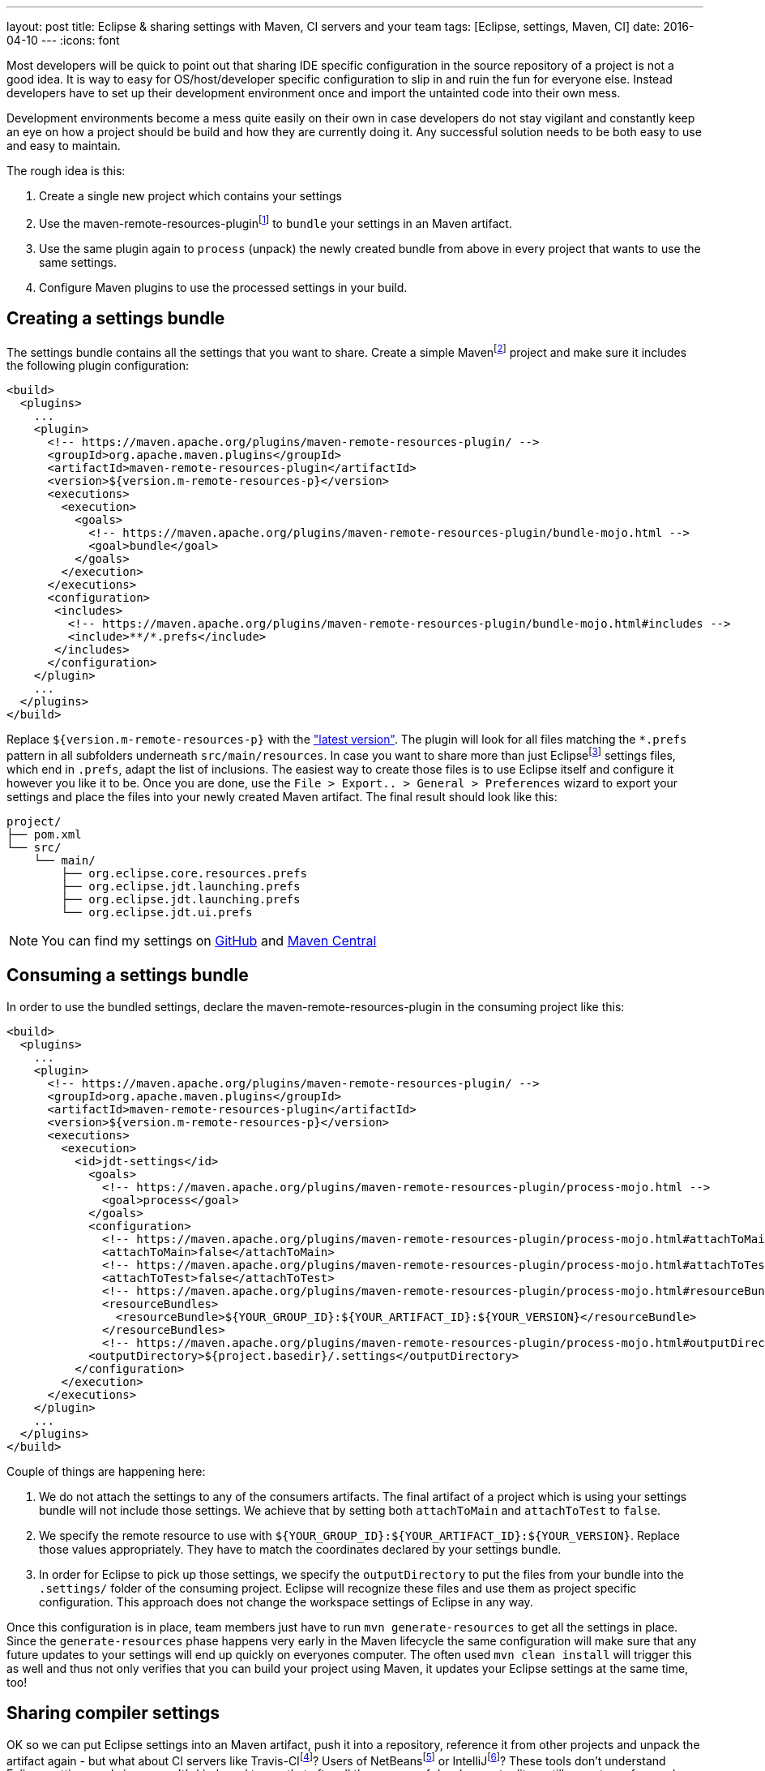 ---
layout: post
title: Eclipse & sharing settings with Maven, CI servers and your team
tags: [Eclipse, settings, Maven, CI]
date: 2016-04-10
---
:icons: font

Most developers will be quick to point out that sharing IDE specific configuration in the source repository of a project is not a good idea. It is way to easy for OS/host/developer specific configuration to slip in and ruin the fun for everyone else. Instead developers have to set up their development environment once and import the untainted code into their own mess.

Development environments become a mess quite easily on their own in case developers do not stay vigilant and constantly keep an eye on how a project should be build and how they are currently doing it. Any successful solution needs to be both easy to use and easy to maintain.

The rough idea is this:

1. Create a single new project which contains your settings
2. Use the maven-remote-resources-pluginfootnote:[https://maven.apache.org/plugins/maven-remote-resources-plugin/] to `bundle` your settings in an Maven artifact.
3. Use the same plugin again to `process` (unpack) the newly created bundle from above in every project that wants to use the same settings.
4. Configure Maven plugins to use the processed settings in your build.

## Creating a settings bundle

The settings bundle contains all the settings that you want to share. Create a simple Mavenfootnote:[https://maven.apache.org/] project and make sure it includes the following plugin configuration:

[source, xml]
----
<build>
  <plugins>
    ...
    <plugin>
      <!-- https://maven.apache.org/plugins/maven-remote-resources-plugin/ -->
      <groupId>org.apache.maven.plugins</groupId>
      <artifactId>maven-remote-resources-plugin</artifactId>
      <version>${version.m-remote-resources-p}</version>
      <executions>
        <execution>
          <goals>
            <!-- https://maven.apache.org/plugins/maven-remote-resources-plugin/bundle-mojo.html -->
            <goal>bundle</goal>
          </goals>
        </execution>
      </executions>
      <configuration>
       <includes>
         <!-- https://maven.apache.org/plugins/maven-remote-resources-plugin/bundle-mojo.html#includes -->
         <include>**/*.prefs</include>
       </includes>
      </configuration>
    </plugin>
    ...
  </plugins>
</build>
----

Replace `${version.m-remote-resources-p}` with the link:http://search.maven.org/#search%7Cga%7C1%7Cg%3A%22org.apache.maven.plugins%22%20a%3A%22maven-remote-resources-plugin%22["latest version"]. The plugin will look for all files matching the `*.prefs` pattern in all subfolders underneath `src/main/resources`. In case you want to share more than just Eclipsefootnote:[https://www.eclipse.org/] settings files, which end in `.prefs`, adapt the list of inclusions. The easiest way to create those files is to use Eclipse itself and configure it however you like it to be. Once you are done, use the `File > Export.. > General > Preferences` wizard to export your settings and place the files into your newly created Maven artifact. The final result should look like this:

[source]
----
project/
├── pom.xml
└── src/
    └── main/
        ├── org.eclipse.core.resources.prefs
        ├── org.eclipse.jdt.launching.prefs
        ├── org.eclipse.jdt.launching.prefs
        └── org.eclipse.jdt.ui.prefs
----

NOTE: You can find my settings on link:https://github.com/sebhoss/jdt-settings[GitHub] and link:http://search.maven.org/#search%7Cga%7C1%7Cg%3A%22com.github.sebhoss%22%20a%3A%22jdt-settings%22[Maven Central]

## Consuming a settings bundle

In order to use the bundled settings, declare the maven-remote-resources-plugin in the consuming project like this:

[source, xml]
----
<build>
  <plugins>
    ...
    <plugin>
      <!-- https://maven.apache.org/plugins/maven-remote-resources-plugin/ -->
      <groupId>org.apache.maven.plugins</groupId>
      <artifactId>maven-remote-resources-plugin</artifactId>
      <version>${version.m-remote-resources-p}</version>
      <executions>
        <execution>
          <id>jdt-settings</id>
            <goals>
              <!-- https://maven.apache.org/plugins/maven-remote-resources-plugin/process-mojo.html -->
              <goal>process</goal>
            </goals>
            <configuration>
              <!-- https://maven.apache.org/plugins/maven-remote-resources-plugin/process-mojo.html#attachToMain -->
              <attachToMain>false</attachToMain>
              <!-- https://maven.apache.org/plugins/maven-remote-resources-plugin/process-mojo.html#attachToTest -->
              <attachToTest>false</attachToTest>
              <!-- https://maven.apache.org/plugins/maven-remote-resources-plugin/process-mojo.html#resourceBundles -->
              <resourceBundles>
                <resourceBundle>${YOUR_GROUP_ID}:${YOUR_ARTIFACT_ID}:${YOUR_VERSION}</resourceBundle>
              </resourceBundles>
              <!-- https://maven.apache.org/plugins/maven-remote-resources-plugin/process-mojo.html#outputDirectory -->
            <outputDirectory>${project.basedir}/.settings</outputDirectory>
          </configuration>
        </execution>
      </executions>
    </plugin>
    ...
  </plugins>
</build>
----

Couple of things are happening here:

1. We do not attach the settings to any of the consumers artifacts. The final artifact of a project which is using your settings bundle will not include those settings. We achieve that by setting both `attachToMain` and `attachToTest` to `false`.
2. We specify the remote resource to use with `${YOUR_GROUP_ID}:${YOUR_ARTIFACT_ID}:${YOUR_VERSION}`. Replace those values appropriately. They have to match the coordinates declared by your settings bundle.
3. In order for Eclipse to pick up those settings, we specify the `outputDirectory` to put the files from your bundle into the `.settings/` folder of the consuming project. Eclipse will recognize these files and use them as project specific configuration. This approach does not change the workspace settings of Eclipse in any way.

Once this configuration is in place, team members just have to run `mvn generate-resources` to get all the settings in place. Since the `generate-resources` phase happens very early in the Maven lifecycle the same configuration will make sure that any future updates to your settings will end up quickly on everyones computer. The often used `mvn clean install` will trigger this as well and thus not only verifies that you can build your project using Maven, it updates your Eclipse settings at the same time, too!

## Sharing compiler settings

OK so we can put Eclipse settings into an Maven artifact, push it into a repository, reference it from other projects and unpack the artifact again - but what about CI servers like Travis-CIfootnote:[https://travis-ci.org/]? Users of NetBeansfootnote:[https://netbeans.org/] or IntelliJfootnote:[https://www.jetbrains.com/idea/]? These tools don't understand Eclipse settings and vice versa. It's kinda sad to see that after all these years of development editors still seem to prefer vendor lock-in over open collaboration. There is hope for solutions like EditorConfigfootnote:[http://editorconfig.org/] however they are still lacking in the advanced feature department.

That said, we can already share compiler settings between Eclipse and Maven quite easily. CI servers usually kick off Maven, so we got them covered as well. In order to do that, configure the maven-compiler-pluginfootnote:[https://maven.apache.org/plugins/maven-compiler-plugin/] like this:

[source, xml]
----
<build>
  <plugins>
    ...
    <plugin>
      <!-- https://maven.apache.org/plugins/maven-compiler-plugin/ -->
      <groupId>org.apache.maven.plugins</groupId>
      <artifactId>maven-compiler-plugin</artifactId>
      <version>${version.m-compiler-p}</version>
      <configuration>
        <!-- https://maven.apache.org/plugins/maven-compiler-plugin/compile-mojo.html#compilerId -->
        <compilerId>jdt</compilerId>
        <!-- https://eclipse.org/tycho/sitedocs/tycho-compiler-plugin/compile-mojo.html#useProjectSettings -->
        <useProjectSettings>true</useProjectSettings>
      </configuration>
      <dependencies>
        <!-- This dependency provides the implementation of compiler "jdt" -->
        <dependency>
          <!-- https://eclipse.org/tycho/sitedocs/ -->
          <groupId>org.eclipse.tycho</groupId>
          <artifactId>tycho-compiler-jdt</artifactId>
          <version>${version.tycho-compiler-jdt}</version>
        </dependency>
      </dependencies>
    </plugin>
    ...
  </plugins>
</build>
----

Again replace link:http://search.maven.org/#search%7Cga%7C1%7Cg%3A%22org.apache.maven.plugins%22%20a%3A%22maven-compiler-plugin%22[`${version.m-compiler-p}`] and link:http://search.maven.org/#search%7Cga%7C1%7Cg%3A%22org.eclipse.tycho%22%20a%3A%22tycho-compiler-jdt%22[`${version.tycho-compiler-jdt}`] with their latest version. Two interesting pieces are happening here:

1. We set the `compilerId` property to the value `jdt` which instructs Maven to use the JDT compilerfootnote:[https://www.eclipse.org/jdt/core/] to compile your sources. Additionally we add a dependency to the plugin which provides the compiler called `jdt`.
2. We set `useProjectSettings` to `true` which instructs the compiler plugin to pick up the project specific compiler settings from your `.settings/` folder. That's the same folder we used above as an output folder for the maven-remote-resources-plugin.

NOTE: There is another plugin called the formatter-maven-pluginfootnote:[https://github.com/revelc/formatter-maven-plugin] which might allow the same for formatter settings in the future.

## Maintenance

Update the settings bundle by opening pull/merge requests and let the team discuss those changes. Once merged, push a `-SNAPSHOT` as soon as possible for wider testing. If all is well, perform a release and update the single `${YOUR_VERSION}` property in the above example. 

TIP: Employ a company wide parent POM in case you don't want to specify the same version and configuration over and over again. Take a look at my link:https://github.com/sebhoss/java-parent[Java parent] for an example.

NOTE: link:https://projects.eclipse.org/projects/tools.oomph[Eclipse Oomph] can not only help with sharing settings, it applies the same idea to the Eclipse IDE and all its plugins as well and even adds `git clone` operations on top of it.

NOTE: Instead of sharing settings between different computers, one can employ web based solutions like link:https://eclipse.org/che/[Eclipse Che] to simplify setup, onboarding, maintenance.

